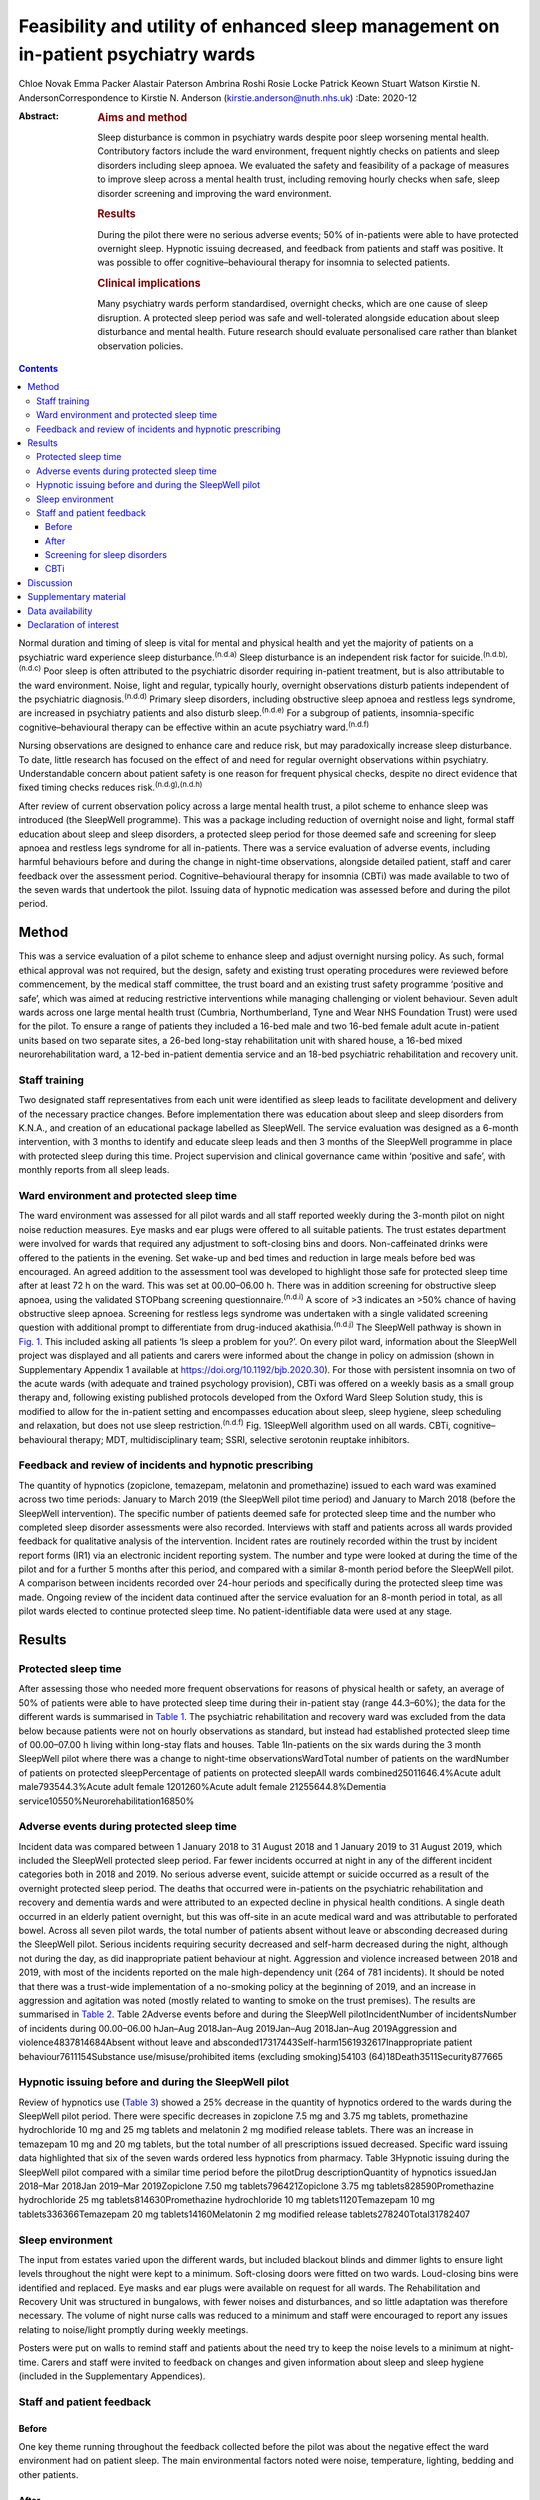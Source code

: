===================================================================================
Feasibility and utility of enhanced sleep management on in-patient psychiatry wards
===================================================================================

Chloe Novak
Emma Packer
Alastair Paterson
Ambrina Roshi
Rosie Locke
Patrick Keown
Stuart Watson
Kirstie N. AndersonCorrespondence to Kirstie N. Anderson
(kirstie.anderson@nuth.nhs.uk)
:Date: 2020-12

:Abstract:
   .. rubric:: Aims and method
      :name: sec_a1

   Sleep disturbance is common in psychiatry wards despite poor sleep
   worsening mental health. Contributory factors include the ward
   environment, frequent nightly checks on patients and sleep disorders
   including sleep apnoea. We evaluated the safety and feasibility of a
   package of measures to improve sleep across a mental health trust,
   including removing hourly checks when safe, sleep disorder screening
   and improving the ward environment.

   .. rubric:: Results
      :name: sec_a2

   During the pilot there were no serious adverse events; 50% of
   in-patients were able to have protected overnight sleep. Hypnotic
   issuing decreased, and feedback from patients and staff was positive.
   It was possible to offer cognitive–behavioural therapy for insomnia
   to selected patients.

   .. rubric:: Clinical implications
      :name: sec_a3

   Many psychiatry wards perform standardised, overnight checks, which
   are one cause of sleep disruption. A protected sleep period was safe
   and well-tolerated alongside education about sleep disturbance and
   mental health. Future research should evaluate personalised care
   rather than blanket observation policies.


.. contents::
   :depth: 3
..

Normal duration and timing of sleep is vital for mental and physical
health and yet the majority of patients on a psychiatric ward experience
sleep disturbance.\ :sup:`(n.d.a)` Sleep disturbance is an independent
risk factor for suicide.\ :sup:`(n.d.b),(n.d.c)` Poor sleep is often
attributed to the psychiatric disorder requiring in-patient treatment,
but is also attributable to the ward environment. Noise, light and
regular, typically hourly, overnight observations disturb patients
independent of the psychiatric diagnosis.\ :sup:`(n.d.d)` Primary sleep
disorders, including obstructive sleep apnoea and restless legs
syndrome, are increased in psychiatry patients and also disturb
sleep.\ :sup:`(n.d.e)` For a subgroup of patients, insomnia-specific
cognitive–behavioural therapy can be effective within an acute
psychiatry ward.\ :sup:`(n.d.f)`

Nursing observations are designed to enhance care and reduce risk, but
may paradoxically increase sleep disturbance. To date, little research
has focused on the effect of and need for regular overnight observations
within psychiatry. Understandable concern about patient safety is one
reason for frequent physical checks, despite no direct evidence that
fixed timing checks reduces risk.\ :sup:`(n.d.g),(n.d.h)`

After review of current observation policy across a large mental health
trust, a pilot scheme to enhance sleep was introduced (the SleepWell
programme). This was a package including reduction of overnight noise
and light, formal staff education about sleep and sleep disorders, a
protected sleep period for those deemed safe and screening for sleep
apnoea and restless legs syndrome for all in-patients. There was a
service evaluation of adverse events, including harmful behaviours
before and during the change in night-time observations, alongside
detailed patient, staff and carer feedback over the assessment period.
Cognitive–behavioural therapy for insomnia (CBTi) was made available to
two of the seven wards that undertook the pilot. Issuing data of
hypnotic medication was assessed before and during the pilot period.

.. _sec1:

Method
======

This was a service evaluation of a pilot scheme to enhance sleep and
adjust overnight nursing policy. As such, formal ethical approval was
not required, but the design, safety and existing trust operating
procedures were reviewed before commencement, by the medical staff
committee, the trust board and an existing trust safety programme
‘positive and safe’, which was aimed at reducing restrictive
interventions while managing challenging or violent behaviour. Seven
adult wards across one large mental health trust (Cumbria,
Northumberland, Tyne and Wear NHS Foundation Trust) were used for the
pilot. To ensure a range of patients they included a 16-bed male and two
16-bed female adult acute in-patient units based on two separate sites,
a 26-bed long-stay rehabilitation unit with shared house, a 16-bed mixed
neurorehabilitation ward, a 12-bed in-patient dementia service and an
18-bed psychiatric rehabilitation and recovery unit.

.. _sec1-1:

Staff training
--------------

Two designated staff representatives from each unit were identified as
sleep leads to facilitate development and delivery of the necessary
practice changes. Before implementation there was education about sleep
and sleep disorders from K.N.A., and creation of an educational package
labelled as SleepWell. The service evaluation was designed as a 6-month
intervention, with 3 months to identify and educate sleep leads and then
3 months of the SleepWell programme in place with protected sleep during
this time. Project supervision and clinical governance came within
‘positive and safe’, with monthly reports from all sleep leads.

.. _sec1-2:

Ward environment and protected sleep time
-----------------------------------------

The ward environment was assessed for all pilot wards and all staff
reported weekly during the 3-month pilot on night noise reduction
measures. Eye masks and ear plugs were offered to all suitable patients.
The trust estates department were involved for wards that required any
adjustment to soft-closing bins and doors. Non-caffeinated drinks were
offered to the patients in the evening. Set wake-up and bed times and
reduction in large meals before bed was encouraged. An agreed addition
to the assessment tool was developed to highlight those safe for
protected sleep time after at least 72 h on the ward. This was set at
00.00–06.00 h. There was in addition screening for obstructive sleep
apnoea, using the validated STOPbang screening
questionnaire.\ :sup:`(n.d.i)` A score of >3 indicates an >50% chance of
having obstructive sleep apnoea. Screening for restless legs syndrome
was undertaken with a single validated screening question with
additional prompt to differentiate from drug-induced
akathisia.\ :sup:`(n.d.j)` The SleepWell pathway is shown in `Fig.
1 <#fig01>`__. This included asking all patients ‘Is sleep a problem for
you?’. On every pilot ward, information about the SleepWell project was
displayed and all patients and carers were informed about the change in
policy on admission (shown in Supplementary Appendix 1 available at
https://doi.org/10.1192/bjb.2020.30). For those with persistent insomnia
on two of the acute wards (with adequate and trained psychology
provision), CBTi was offered on a weekly basis as a small group therapy
and, following existing published protocols developed from the Oxford
Ward Sleep Solution study, this is modified to allow for the in-patient
setting and encompasses education about sleep, sleep hygiene, sleep
scheduling and relaxation, but does not use sleep
restriction.\ :sup:`(n.d.f)` Fig. 1SleepWell algorithm used on all
wards. CBTi, cognitive–behavioural therapy; MDT, multidisciplinary team;
SSRI, selective serotonin reuptake inhibitors.

.. _sec1-3:

Feedback and review of incidents and hypnotic prescribing
---------------------------------------------------------

The quantity of hypnotics (zopiclone, temazepam, melatonin and
promethazine) issued to each ward was examined across two time periods:
January to March 2019 (the SleepWell pilot time period) and January to
March 2018 (before the SleepWell intervention). The specific number of
patients deemed safe for protected sleep time and the number who
completed sleep disorder assessments were also recorded. Interviews with
staff and patients across all wards provided feedback for qualitative
analysis of the intervention. Incident rates are routinely recorded
within the trust by incident report forms (IR1) via an electronic
incident reporting system. The number and type were looked at during the
time of the pilot and for a further 5 months after this period, and
compared with a similar 8-month period before the SleepWell pilot. A
comparison between incidents recorded over 24-hour periods and
specifically during the protected sleep time was made. Ongoing review of
the incident data continued after the service evaluation for an 8-month
period in total, as all pilot wards elected to continue protected sleep
time. No patient-identifiable data were used at any stage.

.. _sec2:

Results
=======

.. _sec2-1:

Protected sleep time
--------------------

After assessing those who needed more frequent observations for reasons
of physical health or safety, an average of 50% of patients were able to
have protected sleep time during their in-patient stay (range 44.3–60%);
the data for the different wards is summarised in `Table 1 <#tab01>`__.
The psychiatric rehabilitation and recovery ward was excluded from the
data below because patients were not on hourly observations as standard,
but instead had established protected sleep time of 00.00–07.00 h living
within long-stay flats and houses. Table 1In-patients on the six wards
during the 3 month SleepWell pilot where there was a change to
night-time observationsWardTotal number of patients on the wardNumber of
patients on protected sleepPercentage of patients on protected sleepAll
wards combined25011646.4%Acute adult male793544.3%Acute adult female
1201260%Acute adult female 21255644.8%Dementia
service10550%Neurorehabilitation16850%

.. _sec2-2:

Adverse events during protected sleep time
------------------------------------------

Incident data was compared between 1 January 2018 to 31 August 2018 and
1 January 2019 to 31 August 2019, which included the SleepWell protected
sleep period. Far fewer incidents occurred at night in any of the
different incident categories both in 2018 and 2019. No serious adverse
event, suicide attempt or suicide occurred as a result of the overnight
protected sleep period. The deaths that occurred were in-patients on the
psychiatric rehabilitation and recovery and dementia wards and were
attributed to an expected decline in physical health conditions. A
single death occurred in an elderly patient overnight, but this was
off-site in an acute medical ward and was attributable to perforated
bowel. Across all seven pilot wards, the total number of patients absent
without leave or absconding decreased during the SleepWell pilot.
Serious incidents requiring security decreased and self-harm decreased
during the night, although not during the day, as did inappropriate
patient behaviour at night. Aggression and violence increased between
2018 and 2019, with most of the incidents reported on the male
high-dependency unit (264 of 781 incidents). It should be noted that
there was a trust-wide implementation of a no-smoking policy at the
beginning of 2019, and an increase in aggression and agitation was noted
(mostly related to wanting to smoke on the trust premises). The results
are summarised in `Table 2 <#tab02>`__. Table 2Adverse events before and
during the SleepWell pilotIncidentNumber of incidentsNumber of incidents
during 00.00–06.00 hJan–Aug 2018Jan–Aug 2019Jan–Aug 2018Jan–Aug
2019Aggression and violence4837814684Absent without leave and
absconded17317443Self-harm1561932617Inappropriate patient
behaviour7611154Substance use/misuse/prohibited items (excluding
smoking)54103 (64)18Death3511Security877665

.. _sec2-3:

Hypnotic issuing before and during the SleepWell pilot
------------------------------------------------------

Review of hypnotics use (`Table 3 <#tab03>`__) showed a 25% decrease in
the quantity of hypnotics ordered to the wards during the SleepWell
pilot period. There were specific decreases in zopiclone 7.5 mg and
3.75 mg tablets, promethazine hydrochloride 10 mg and 25 mg tablets and
melatonin 2 mg modified release tablets. There was an increase in
temazepam 10 mg and 20 mg tablets, but the total number of all
prescriptions issued decreased. Specific ward issuing data highlighted
that six of the seven wards ordered less hypnotics from pharmacy. Table
3Hypnotic issuing during the SleepWell pilot compared with a similar
time period before the pilotDrug descriptionQuantity of hypnotics
issuedJan 2018–Mar 2018Jan 2019–Mar 2019Zopiclone 7.50 mg
tablets796421Zopiclone 3.75 mg tablets828590Promethazine hydrochloride
25 mg tablets814630Promethazine hydrochloride 10 mg tablets1120Temazepam
10 mg tablets336366Temazepam 20 mg tablets14160Melatonin 2 mg modified
release tablets278240Total31782407

.. _sec2-4:

Sleep environment
-----------------

The input from estates varied upon the different wards, but included
blackout blinds and dimmer lights to ensure light levels throughout the
night were kept to a minimum. Soft-closing doors were fitted on two
wards. Loud-closing bins were identified and replaced. Eye masks and ear
plugs were available on request for all wards. The Rehabilitation and
Recovery Unit was structured in bungalows, with fewer noises and
disturbances, and so little adaptation was therefore necessary. The
volume of night nurse calls was reduced to a minimum and staff were
encouraged to report any issues relating to noise/light promptly during
weekly meetings.

Posters were put on walls to remind staff and patients about the need
try to keep the noise levels to a minimum at night-time. Carers and
staff were invited to feedback on changes and given information about
sleep and sleep hygiene (included in the Supplementary Appendices).

.. _sec2-5:

Staff and patient feedback
--------------------------

.. _sec2-5-1:

Before
~~~~~~

One key theme running throughout the feedback collected before the pilot
was about the negative effect the ward environment had on patient sleep.
The main environmental factors noted were noise, temperature, lighting,
bedding and other patients.

.. _sec2-5-2:

After
~~~~~

Post-pilot feedback from ward staff was universally positive and many
commented that the ward environment was more peaceful and settled. A
focus on bed-time routines was perceived by staff as helping better
sleep and, overall, this was well-supported by staff, although there was
initial anxiety before implementation about not checking on patients and
assessing risk caused some disagreement about which patients were safe
to go onto protected sleep. More standardised sleep assessments were not
possible within the framework of a service evaluation primarily
assessing safety and feasibility. Making this a documented,
multidisciplinary team decision helped to reassure staff alongside
involving the night coordinators.

Patients who did comment preferred being on protected sleep time: some
did not notice a difference and had not been woken, but others expressed
feeling safer without people looking into the room, and those who had
been readmitted described it as better than previous admissions. All
carers were positive about the intervention, with none asking for more
frequent observations to be restarted. No patients or carers had
concerns about the protected sleep time. All in-patients were asked
about the SleepWell programme and typical comments from patients from
all of the wards are summarised in Supplementary Appendix 2 but included
‘better than last admission’, ‘I feel safer now’ and ‘I don't worry
about people looking into my room on a night’.

.. _sec2-5-3:

Screening for sleep disorders
~~~~~~~~~~~~~~~~~~~~~~~~~~~~~

The numbers documented as screened were small on the acute wards despite
encouragement throughout the period of SleepWell. A total of 39 out of
125 and 37 out of 79 patients were assessed for obstructive sleep apnoea
and restless legs syndrome on the acute adult wards, respectively, with
nine positive screens for obstructive sleep apnoea (STOPbang score >3).
Using the screening tools, no sleep disorders were identified on the
rehabilitation wards or the dementia unit.

.. _sec2-5-4:

CBTi
~~~~

CBTi was implemented on two adult acute wards (one male and one female),
with 25 patients assessed as suitable based on length of stay,
problematic insomnia and ability to attend therapy. Thirteen (52%) then
accepted therapy and attended at least four sessions.

A total of 85 admissions came to the two wards during the 3-month
assessment period; only 27 were suitable and approached, 18 accepted and
13 completed. The majority not suitable were either transferred or due
for imminent discharge, but 15 had decline in mental state and were
unable to engage in therapy. All treated had either paranoid
schizophrenia, psychosis or depressive disorder, reflecting the typical
case mix of the two wards. Mean insomnia severity index before treatment
was 18 (range 6–28), and completion insomnia severity index was 14
(range 6–16).

.. _sec3:

Discussion
==========

In this pilot study, a protected sleep time and improved education
around sleep were safely incorporated into a personalised care plan for
adult psychiatric in-patients. There were no serious adverse events or
deaths related to the change in policy, ward demands for hypnotics were
reduced and both staff and patient feedback was positive.

For psychiatry patients, sleep disturbance is an independent risk factor
for suicide,\ :sup:`(n.d.b),(n.d.c)` and has been shown to independently
predict lower quality of life, higher symptom severity and less benefit
from treatment, with Kallestad et al suggesting that sleep should be
seen as a ‘stand-alone therapeutic entity, rather than an epi-phenomenon
of existing diagnoses’.\ :sup:`(n.d.k)` However, there have been few
systematic studies of the factors that adversely affect sleep on
in-patient units. A large, questionnaire-based survey showed 66% of
in-patients had poor sleep quality independent of gender or
diagnosis.\ :sup:`(n.d.a)` Previous work from our acute in-patient,
psychiatry wards demonstrated high levels of objective sleep disturbance
and suggested that a number of environmental factors within the ward,
including noise levels at night and hourly observations, were disruptive
and therefore paradoxically may be worsening mental health and delaying
recovery.\ :sup:`(n.d.d)` Measures to stabilise sleep by using a
high-intensity, modified version of CBTi has been shown to be possible
and highly effective in acute psychiatry in-patients,\ :sup:`(n.d.f)`
although it was carried out maintaining overnight hourly observations.

The need to protect sleep as part of treatment has to be set against the
importance of a safe level of observations for those at high risk of
harm from mental or physical health problems. The National Institute for
Health and Care Excellence guidelines define various levels of
observation determined by a risk assessment, especially for severe
self-harm, suicide, violence and absconding.\ :sup:`(n.d.l)` Within
physical health units, this initial assessment is rapidly followed by a
personalised care plan, allowing for a step down to a protected sleep
period where possible. This is shown to balance prevention of acute
physical health deterioration with a minimum of intrusive night-time
observations. The National Institute for Health and Care Excellence
defined the purpose of observation as to ‘provide a period of safety…
with observation levels set at the least restrictive level, for the
least amount of time’.\ :sup:`(n.d.l)`

With specific regard to suicide risk, sleep deprivation owing to
frequent checks may still be justified if it can be shown to reduce the
frequency of suicide or severe self-harm. However, 91% of those who
commit suicide do so while under intermittent
observation,\ :sup:`(n.d.m)` and the most recent review from the
National Confidential Enquiry into Suicide\ :sup:`(n.d.h)` emphasised
the avoidance of routine, non-personalised checklists. A recent review
of the timing of suicide data highlighted a far lower risk of suicide
occurring overnight during the night periods of 23.00–07.00
h\ :sup:`(n.d.g)` and challenged the perceived benefit of frequent
observations. Despite these recommendations, frequent and typically
hourly checks throughout the night remain widespread across acute mental
health trusts throughout the UK.

Psychiatric nursing observations remain fundamental to the emotional and
physical support of the patient, and current guidelines advise
‘minimising the extent to which patients feel they are under
surveillance, while encouraging communication, listening, and conveying
to the patient that they are valued and cared
for’.\ :sup:`(n.d.m),(n.d.n)` This guidance is somewhat in contrast to
typical night-time observations, which require the staff member to
clearly see the patient is breathing. This can involve opening the
window hatch in the door or entering the bedroom and shining a torch on
the patient's face, switching on a light or physically waking the
patient.\ :sup:`(n.d.o)` Patient and staff feedback highlighted
complaints about the intrusive nature of checks and dislike of the
observation policy. During the pilot, support for nursing staff was
vital so that staff felt protected and supported to change a policy that
might expose them to criticism. In practice, only 50% of patients were
deemed safe to be placed on protected sleep, with others requiring more
regular observation and input for physical or mental health needs. This
still allowed a greater level of necessary engagement for night staff
for patients requiring more support or observation for their safety.
However, the detailed work required to reassure staff before
implementing the policy took an average of 3 months alongside the
monthly meetings during the project. It is of note that all wards
elected to continue the protected sleep period after the initial service
evaluation.

A wide range of incident data is collected across the trust, and the
main aim of the pilot was to use this data to show that serious adverse
physical or mental health events were not increased in those on
protected sleep time, and that there were no serious adverse events in
those patients on protected sleep as an important safety measure. It
would remain important to have ongoing monitoring of safety for those on
protected sleep time and a flexible protocol that allows for any patient
to have increased frequency of observation if there was clinical
concern. Longer-term assessments would be required to assess for a
consistent change in behaviour or any sustained improvements in
night-time agitation.

High rates of obstructive sleep apnoea are found in those with severe
mental illness, with a prevalence of 25% reported across all psychiatric
disorders and the highest frequencies seen in major depressive
disorder.\ :sup:`(n.d.e),(n.d.p)` Risk factors for obstructive sleep
apnoea include male gender, age >55 years, reports of sleepiness and
obesity and the STOPbang questionnaire has recently been validated as an
effective screening tool in the psychiatric population.\ :sup:`(n.d.q)`
An in-patient admission is an opportunity to assess physical health,
with increasing recognition of the poor cardiometabolic health of many
patients with psychiatric disease.\ :sup:`(n.d.r)` Obstructive sleep
apnoea screening should ideally be part of this screening or at least
considered as a modifiable cause of poor sleep. Use of the STOPbang
questionnaire in our pilot remained challenging, with small numbers of
STOPbang scores recorded in records. This may reflect acutely unwell
patients or the number of other assessments also required for this
group; however, those who were screened were often at risk, which
allowed further investigation and lifestyle advice.

Hypnotics carry a risk of diversion and respiratory depression in
overdose. Those issued hypnotics while on a psychiatry ward in the UK
will typically remain on them at discharge, with a substantial
percentage still using them at 12 months.\ :sup:`(n.d.s)` A recent
review of the side-effects and benefits of a range of hypnotics
highlights the limited evidence base of antihistamines in particular,
and the potential for dependency. There is also a falls risk in the
elderly.\ :sup:`(n.d.t)` The total number of hypnotics issued to the
wards decreased by 25% during the 3-month pilot period. This may reflect
some hypnotic prescribing being partly attributable to a noisy
environment and the observations themselves. However, the analysis did
not include patient-level data, so future work would be needed to look
at individual prescriptions over longer periods of time. The change in
prescribing may also reflect increased knowledge of non-pharmacological
strategies to manage poor sleep and the improved ward environment.

There are several limitations to this small study. Standardised sleep
assessments were not undertaken, partly because of the variable ward
populations and need to assess initial feasibility of protected sleep
time. It was not possible to assess any effect on duration of in-patient
stay or whether different mental health diagnoses were more or less able
to have protected sleep time. Although a small number were able to have
CBTi, many were excluded because of short-stay rehabilitation,
highlighting the need to communicate to community teams for follow-up
therapy. No cases of restless legs syndrome were detected, which likely
reflects the lack of recognition of this syndrome and the need for more
training. This pilot was designed to evaluate patient safety first and
foremost, but a future, much larger trust-wide research study is
underway to address patient-level data regarding diagnoses,
patient-level prescribing data and patient stay for those on protected
sleep time compared with those not on protected sleep time. Although
some categories of incident increased, including aggression, this was
felt to relate to factors outside of SleepWell, including the particular
patient group on the high-dependency male rehabilitation ward and the
implementation of the trust-wide smoking ban. It should be noted that
even within this increase, far few incidents of any type occurred during
the 00.00–06.00 h time window.

In summary, this is the first pilot trial within a UK adult psychiatry
unit to formally evaluate the feasibility and safety of a protected
sleep period. A trust wide review of the observation policy is now
underway, but any personalised care plan for a patient should include an
evaluation of the patient's sleep. Improving and stabilising sleep
disturbance should be part of routine in-patient psychiatric care, with
a personalised assessment of the risk versus the benefit of waking the
patient at night.\ :sup:`(n.d.u)`

**Chloe Novak** is a psychology undergraduate in the Department of
Psychology at Newcastle University, UK. **Emma Packer** is an
undergraduate in biomedical sciences in the Department of Psychology at
Newcastle University, UK. **Alastair Paterson** is a pharmacist in the
Department of Psychology at Cumbria, Northumberland, Tyne and Wear NHS
Foundation Trust, UK. **Ambrina Roshi** is a speciality trainee in
psychiatry in the Department of Psychology at Cumbria, Northumberland,
Tyne and Wear NHS Foundation Trust, UK. **Rosie Locke** is a psychology
research assistant in the Department of Psychology at Cumbria,
Northumberland, Tyne and Wear NHS Foundation Trust, UK. **Patrick
Keown** is a consultant psychiatrist and Associate Medical Director at
In Patients South in the Department of Psychology at Cumbria,
Northumberland, Tyne and Wear NHS Foundation Trust, UK. **Stuart
Watson** is a consultant psychiatrist and academic clinical senior
lecturer in the Department of Psychology at Cumbria, Northumberland,
Tyne and Wear NHS Foundation Trust and in the Department of Psychology
at Newcastle University, UK. **Kirstie N. Anderson** is a consultant
neurologist and honorary clinical senior lecturer with the Regional
Sleep Service at Newcastle upon Tyne Hospitals NHS Foundation Trust and
in the Department of Psychology at Newcastle University, UK.

.. _sec4:

Supplementary material
======================

For supplementary material accompanying this paper visit
http://dx.doi.org/10.1192/bjb.2020.30.

.. container:: caption

   .. rubric:: 

   click here to view supplementary material

.. _sec-das:

Data availability
=================

Data are available from the author.

C.N. led on project design and development of all SleepWell material and
CBTi. E.P. analysed incident data and contributed to manuscript writing.
A.P. contributed to analysis of all prescribing data, manuscript
preparation and review. A.R. contributed to project design,
dissemination of SleepWell and data analysis. R.L. contributed to
qualitative feedback and data analysis. P.K. contributed to project
design, implementation and assistance with manuscript preparation. S.W.
contributed to project design and implementation, supervision of
students and manuscript preparation. K.N.A. contributed to project
conception, design, development of SleepWell material, supervision, data
analysis and manuscript preparation.

.. _nts6:

Declaration of interest
=======================

None.

ICMJE forms are in the supplementary material, available online at
https://doi.org/10.1192/bjb.2020.30.

.. container:: references csl-bib-body hanging-indent
   :name: refs

   .. container:: csl-entry
      :name: ref-ref1

      n.d.a.

   .. container:: csl-entry
      :name: ref-ref2

      n.d.b.

   .. container:: csl-entry
      :name: ref-ref3

      n.d.c.

   .. container:: csl-entry
      :name: ref-ref4

      n.d.d.

   .. container:: csl-entry
      :name: ref-ref5

      n.d.e.

   .. container:: csl-entry
      :name: ref-ref6

      n.d.f.

   .. container:: csl-entry
      :name: ref-ref7

      n.d.g.

   .. container:: csl-entry
      :name: ref-ref8

      n.d.h.

   .. container:: csl-entry
      :name: ref-ref9

      n.d.i.

   .. container:: csl-entry
      :name: ref-ref10

      n.d.j.

   .. container:: csl-entry
      :name: ref-ref11

      n.d.k.

   .. container:: csl-entry
      :name: ref-ref12

      n.d.l.

   .. container:: csl-entry
      :name: ref-ref13

      n.d.m.

   .. container:: csl-entry
      :name: ref-ref14

      n.d.n.

   .. container:: csl-entry
      :name: ref-ref15

      n.d.o.

   .. container:: csl-entry
      :name: ref-ref16

      n.d.p.

   .. container:: csl-entry
      :name: ref-ref17

      n.d.q.

   .. container:: csl-entry
      :name: ref-ref18

      n.d.r.

   .. container:: csl-entry
      :name: ref-ref19

      n.d.s.

   .. container:: csl-entry
      :name: ref-ref20

      n.d.t.

   .. container:: csl-entry
      :name: ref-ref21

      n.d.u.

